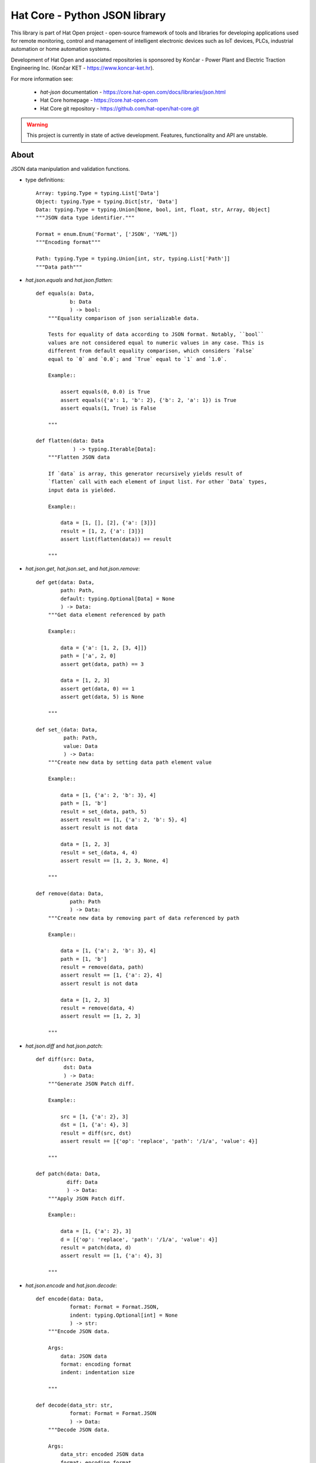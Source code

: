 Hat Core - Python JSON library
==============================

This library is part of Hat Open project - open-source framework of tools and
libraries for developing applications used for remote monitoring, control and
management of intelligent electronic devices such as IoT devices, PLCs,
industrial automation or home automation systems.

Development of Hat Open and associated repositories is sponsored by
Končar - Power Plant and Electric Traction Engineering Inc.
(Končar KET - `<https://www.koncar-ket.hr>`_).

For more information see:

    * `hat-json` documentation - `<https://core.hat-open.com/docs/libraries/json.html>`_
    * Hat Core homepage - `<https://core.hat-open.com>`_
    * Hat Core git repository - `<https://github.com/hat-open/hat-core.git>`_

.. warning::

    This project is currently in state of active development. Features,
    functionality and API are unstable.


About
-----

JSON data manipulation and validation functions.

* type definitions::

    Array: typing.Type = typing.List['Data']
    Object: typing.Type = typing.Dict[str, 'Data']
    Data: typing.Type = typing.Union[None, bool, int, float, str, Array, Object]
    """JSON data type identifier."""

    Format = enum.Enum('Format', ['JSON', 'YAML'])
    """Encoding format"""

    Path: typing.Type = typing.Union[int, str, typing.List['Path']]
    """Data path"""


* `hat.json.equals` and `hat.json.flatten`::

    def equals(a: Data,
               b: Data
               ) -> bool:
        """Equality comparison of json serializable data.

        Tests for equality of data according to JSON format. Notably, ``bool``
        values are not considered equal to numeric values in any case. This is
        different from default equality comparison, which considers `False`
        equal to `0` and `0.0`; and `True` equal to `1` and `1.0`.

        Example::

            assert equals(0, 0.0) is True
            assert equals({'a': 1, 'b': 2}, {'b': 2, 'a': 1}) is True
            assert equals(1, True) is False

        """

    def flatten(data: Data
                ) -> typing.Iterable[Data]:
        """Flatten JSON data

        If `data` is array, this generator recursively yields result of
        `flatten` call with each element of input list. For other `Data` types,
        input data is yielded.

        Example::

            data = [1, [], [2], {'a': [3]}]
            result = [1, 2, {'a': [3]}]
            assert list(flatten(data)) == result

        """


* `hat.json.get`, `hat.json.set_` and `hat.json.remove`::

    def get(data: Data,
            path: Path,
            default: typing.Optional[Data] = None
            ) -> Data:
        """Get data element referenced by path

        Example::

            data = {'a': [1, 2, [3, 4]]}
            path = ['a', 2, 0]
            assert get(data, path) == 3

            data = [1, 2, 3]
            assert get(data, 0) == 1
            assert get(data, 5) is None

        """

    def set_(data: Data,
             path: Path,
             value: Data
             ) -> Data:
        """Create new data by setting data path element value

        Example::

            data = [1, {'a': 2, 'b': 3}, 4]
            path = [1, 'b']
            result = set_(data, path, 5)
            assert result == [1, {'a': 2, 'b': 5}, 4]
            assert result is not data

            data = [1, 2, 3]
            result = set_(data, 4, 4)
            assert result == [1, 2, 3, None, 4]

        """

    def remove(data: Data,
               path: Path
               ) -> Data:
        """Create new data by removing part of data referenced by path

        Example::

            data = [1, {'a': 2, 'b': 3}, 4]
            path = [1, 'b']
            result = remove(data, path)
            assert result == [1, {'a': 2}, 4]
            assert result is not data

            data = [1, 2, 3]
            result = remove(data, 4)
            assert result == [1, 2, 3]

        """


* `hat.json.diff` and `hat.json.patch`::

    def diff(src: Data,
             dst: Data
             ) -> Data:
        """Generate JSON Patch diff.

        Example::

            src = [1, {'a': 2}, 3]
            dst = [1, {'a': 4}, 3]
            result = diff(src, dst)
            assert result == [{'op': 'replace', 'path': '/1/a', 'value': 4}]

        """

    def patch(data: Data,
              diff: Data
              ) -> Data:
        """Apply JSON Patch diff.

        Example::

            data = [1, {'a': 2}, 3]
            d = [{'op': 'replace', 'path': '/1/a', 'value': 4}]
            result = patch(data, d)
            assert result == [1, {'a': 4}, 3]

        """


* `hat.json.encode` and `hat.json.decode`::

    def encode(data: Data,
               format: Format = Format.JSON,
               indent: typing.Optional[int] = None
               ) -> str:
        """Encode JSON data.

        Args:
            data: JSON data
            format: encoding format
            indent: indentation size

        """

    def decode(data_str: str,
               format: Format = Format.JSON
               ) -> Data:
        """Decode JSON data.

        Args:
            data_str: encoded JSON data
            format: encoding format

        """


* `hat.json.encode_file` and `hat.json.decode_file`::

    def encode_file(data: Data,
                    path: pathlib.PurePath,
                    format: typing.Optional[Format] = None,
                    indent: typing.Optional[int] = 4):
        """Encode JSON data to file.

        If `format` is ``None``, encoding format is derived from path suffix.

        Args:
            data: JSON data
            path: file path
            format: encoding format
            indent: indentation size

        """

    def decode_file(path: pathlib.PurePath,
                    format: typing.Optional[Format] = None
                    ) -> Data:
        """Decode JSON data from file.

        If `format` is ``None``, encoding format is derived from path suffix.

        Args:
            path: file path
            format: encoding format

        """


* `hat.json.SchemaRepository`::

    class SchemaRepository:
        """JSON Schema repository.

        A repository that holds json schemas and enables validation against
        them.

        Repository can be initialized with multiple arguments, which can be
        instances of ``pathlib.PurePath``, ``Data`` or ``SchemaRepository``.

        If an argument is of type ``pathlib.PurePath``, and path points to file
        with a suffix '.json', '.yml' or '.yaml', json serializable data is
        decoded from the file. Otherwise, it is assumed that path points to a
        directory, which is recursively searched for json and yaml files. All
        decoded schemas are added to the repository. If a schema with the same
        `id` was previosly added, an exception is raised.

        If an argument is of type ``Data``, it should be a json serializable
        data representation of a JSON schema. If a schema with the same `id`
        was previosly added, an exception is raised.

        If an argument is of type ``SchemaRepository``, its schemas are added
        to the new repository. Previously added schemas with the same `id` are
        replaced.

        """

        def __init__(self, *args: typing.Union[pathlib.PurePath,
                                               Data,
                                               'SchemaRepository']): ...

        def validate(self,
                     schema_id: str,
                     data: Data):
            """Validate data against JSON schema.

            Args:
                schema_id: JSON schema identifier
                data: data to be validated

            Raises:
                jsonschema.ValidationError

            """

        def to_json(self) -> Data:
            """Export repository content as json serializable data.

            Entire repository content is exported as json serializable data.
            New repository can be created from the exported content by using
            :meth:`SchemaRepository.from_json`.

            """

        @staticmethod
        def from_json(data: typing.Union[pathlib.PurePath,
                                         Data]
                      ) -> 'SchemaRepository':
            """Create new repository from content exported as json serializable
            data.

            Creates a new repository from content of another repository that was
            exported by using :meth:`SchemaRepository.to_json`.

            Args:
                data: repository data

            """
